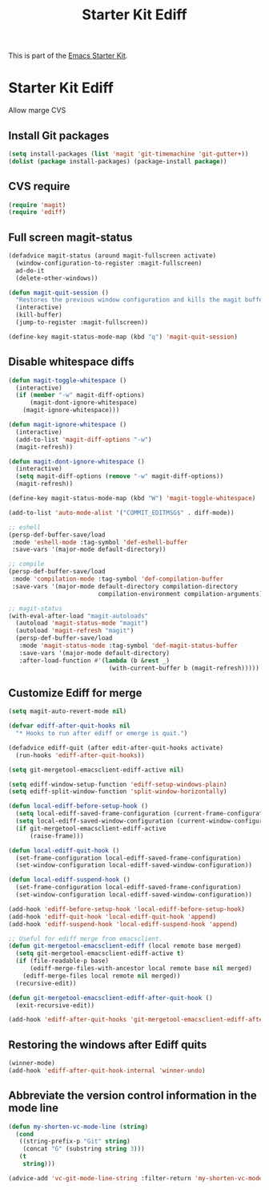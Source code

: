#+TITLE: Starter Kit Ediff
#+OPTIONS: toc:nil num:nil ^:nil

This is part of the [[file:starter-kit.org][Emacs Starter Kit]].

* Starter Kit Ediff
Allow marge CVS

** Install Git packages
#+begin_src emacs-lisp
  (setq install-packages (list 'magit 'git-timemachine 'git-gutter+))
  (dolist (package install-packages) (package-install package))
#+end_src

** CVS require
#+begin_src emacs-lisp
  (require 'magit)
  (require 'ediff)
#+end_src


** Full screen magit-status
#+begin_src emacs-lisp
  (defadvice magit-status (around magit-fullscreen activate)
    (window-configuration-to-register :magit-fullscreen)
    ad-do-it
    (delete-other-windows))

  (defun magit-quit-session ()
    "Restores the previous window configuration and kills the magit buffer"
    (interactive)
    (kill-buffer)
    (jump-to-register :magit-fullscreen))

  (define-key magit-status-mode-map (kbd "q") 'magit-quit-session)
#+end_src


** Disable whitespace diffs
#+begin_src emacs-lisp
  (defun magit-toggle-whitespace ()
    (interactive)
    (if (member "-w" magit-diff-options)
        (magit-dont-ignore-whitespace)
      (magit-ignore-whitespace)))

  (defun magit-ignore-whitespace ()
    (interactive)
    (add-to-list 'magit-diff-options "-w")
    (magit-refresh))

  (defun magit-dont-ignore-whitespace ()
    (interactive)
    (setq magit-diff-options (remove "-w" magit-diff-options))
    (magit-refresh))

  (define-key magit-status-mode-map (kbd "W") 'magit-toggle-whitespace)
#+end_src


#+begin_src emacs-lisp
  (add-to-list 'auto-mode-alist '("COMMIT_EDITMSG$" . diff-mode))
#+end_src


#+srcname: persp with eshell, magit
#+begin_src emacs-lisp
  ;; eshell
  (persp-def-buffer-save/load
   :mode 'eshell-mode :tag-symbol 'def-eshell-buffer
   :save-vars '(major-mode default-directory))

  ;; compile
  (persp-def-buffer-save/load
   :mode 'compilation-mode :tag-symbol 'def-compilation-buffer
   :save-vars '(major-mode default-directory compilation-directory
                           compilation-environment compilation-arguments))

  ;; magit-status
  (with-eval-after-load "magit-autoloads"
    (autoload 'magit-status-mode "magit")
    (autoload 'magit-refresh "magit")
    (persp-def-buffer-save/load
     :mode 'magit-status-mode :tag-symbol 'def-magit-status-buffer
     :save-vars '(major-mode default-directory)
     :after-load-function #'(lambda (b &rest _)
                              (with-current-buffer b (magit-refresh)))))
#+end_src


** Customize Ediff for merge
#+srcname: starter-kit-ediff
#+begin_src emacs-lisp
  (setq magit-auto-revert-mode nil)

  (defvar ediff-after-quit-hooks nil
    "* Hooks to run after ediff or emerge is quit.")

  (defadvice ediff-quit (after edit-after-quit-hooks activate)
    (run-hooks 'ediff-after-quit-hooks))

  (setq git-mergetool-emacsclient-ediff-active nil)

  (setq ediff-window-setup-function 'ediff-setup-windows-plain)
  (setq ediff-split-window-function 'split-window-horizontally)

  (defun local-ediff-before-setup-hook ()
    (setq local-ediff-saved-frame-configuration (current-frame-configuration))
    (setq local-ediff-saved-window-configuration (current-window-configuration))
    (if git-mergetool-emacsclient-ediff-active
        (raise-frame)))

  (defun local-ediff-quit-hook ()
    (set-frame-configuration local-ediff-saved-frame-configuration)
    (set-window-configuration local-ediff-saved-window-configuration))

  (defun local-ediff-suspend-hook ()
    (set-frame-configuration local-ediff-saved-frame-configuration)
    (set-window-configuration local-ediff-saved-window-configuration))

  (add-hook 'ediff-before-setup-hook 'local-ediff-before-setup-hook)
  (add-hook 'ediff-quit-hook 'local-ediff-quit-hook 'append)
  (add-hook 'ediff-suspend-hook 'local-ediff-suspend-hook 'append)

  ;; Useful for ediff merge from emacsclient.
  (defun git-mergetool-emacsclient-ediff (local remote base merged)
    (setq git-mergetool-emacsclient-ediff-active t)
    (if (file-readable-p base)
        (ediff-merge-files-with-ancestor local remote base nil merged)
      (ediff-merge-files local remote nil merged))
    (recursive-edit))

  (defun git-mergetool-emacsclient-ediff-after-quit-hook ()
    (exit-recursive-edit))

  (add-hook 'ediff-after-quit-hooks 'git-mergetool-emacsclient-ediff-after-quit-hook 'append)
#+end_src


** Restoring the windows after Ediff quits
#+begin_src emacs-lisp
  (winner-mode)
  (add-hook 'ediff-after-quit-hook-internal 'winner-undo)
#+end_src

** Abbreviate the version control information in the mode line
#+begin_src emacs-lisp
  (defun my-shorten-vc-mode-line (string)
    (cond
     ((string-prefix-p "Git" string)
      (concat "G" (substring string 3)))
     (t
      string)))

  (advice-add 'vc-git-mode-line-string :filter-return 'my-shorten-vc-mode-line)
#+end_src
